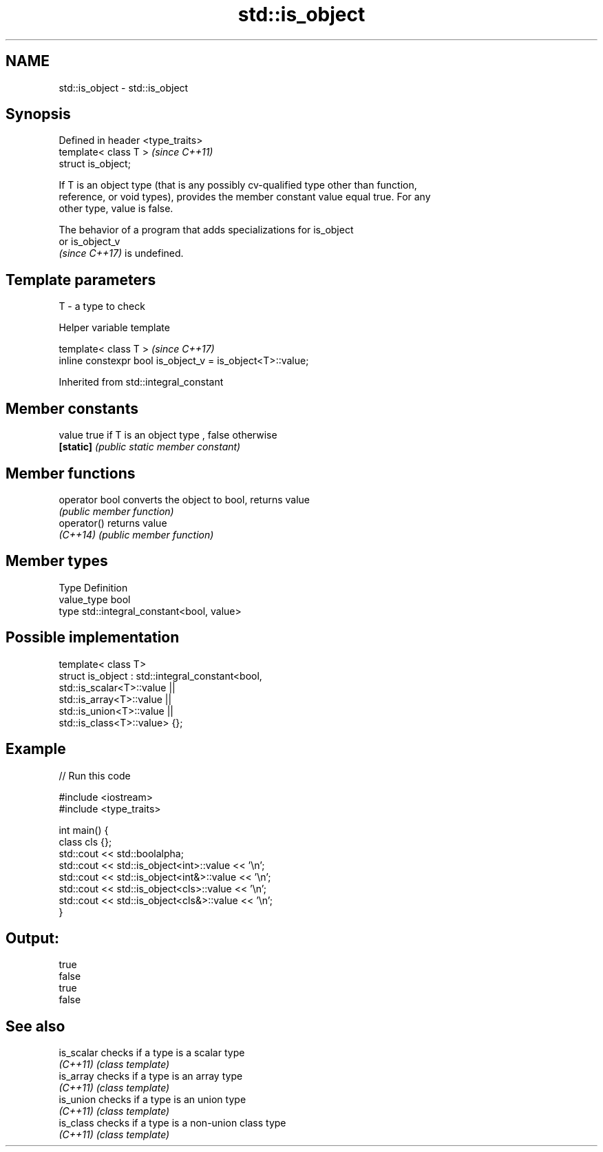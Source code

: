 .TH std::is_object 3 "2021.11.17" "http://cppreference.com" "C++ Standard Libary"
.SH NAME
std::is_object \- std::is_object

.SH Synopsis
   Defined in header <type_traits>
   template< class T >              \fI(since C++11)\fP
   struct is_object;

   If T is an object type (that is any possibly cv-qualified type other than function,
   reference, or void types), provides the member constant value equal true. For any
   other type, value is false.

   The behavior of a program that adds specializations for is_object
   or is_object_v
   \fI(since C++17)\fP is undefined.

.SH Template parameters

   T - a type to check

   Helper variable template

   template< class T >                                       \fI(since C++17)\fP
   inline constexpr bool is_object_v = is_object<T>::value;



Inherited from std::integral_constant

.SH Member constants

   value    true if T is an object type , false otherwise
   \fB[static]\fP \fI(public static member constant)\fP

.SH Member functions

   operator bool converts the object to bool, returns value
                 \fI(public member function)\fP
   operator()    returns value
   \fI(C++14)\fP       \fI(public member function)\fP

.SH Member types

   Type       Definition
   value_type bool
   type       std::integral_constant<bool, value>

.SH Possible implementation

   template< class T>
   struct is_object : std::integral_constant<bool,
                        std::is_scalar<T>::value ||
                        std::is_array<T>::value  ||
                        std::is_union<T>::value  ||
                        std::is_class<T>::value> {};

.SH Example


// Run this code

 #include <iostream>
 #include <type_traits>

 int main() {
     class cls {};
     std::cout << std::boolalpha;
     std::cout << std::is_object<int>::value << '\\n';
     std::cout << std::is_object<int&>::value << '\\n';
     std::cout << std::is_object<cls>::value << '\\n';
     std::cout << std::is_object<cls&>::value << '\\n';
 }

.SH Output:

 true
 false
 true
 false

.SH See also

   is_scalar checks if a type is a scalar type
   \fI(C++11)\fP   \fI(class template)\fP
   is_array  checks if a type is an array type
   \fI(C++11)\fP   \fI(class template)\fP
   is_union  checks if a type is an union type
   \fI(C++11)\fP   \fI(class template)\fP
   is_class  checks if a type is a non-union class type
   \fI(C++11)\fP   \fI(class template)\fP
